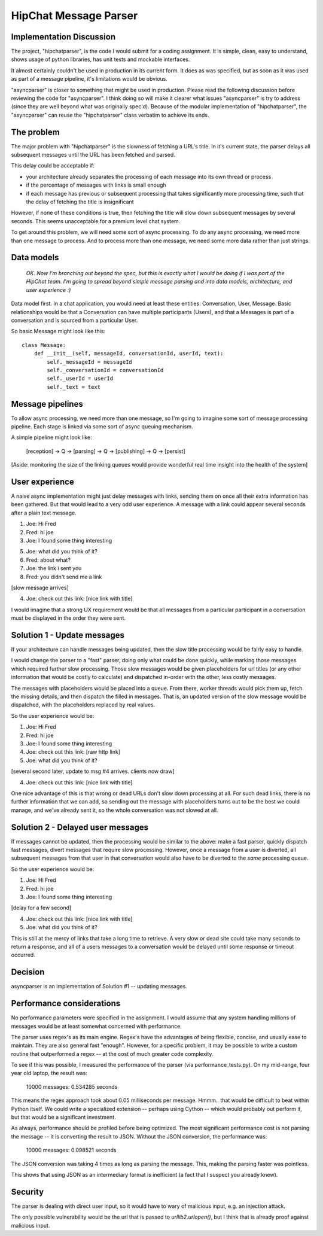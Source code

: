 ===============================
HipChat Message Parser
===============================

Implementation Discussion
-------------------------

The project, "hipchatparser", is the code I would submit for a coding assignment. It is simple,
clean, easy to understand, shows usage of python libraries, has unit tests and mockable interfaces.

It almost certainly couldn't be used in production in its current form. It does as was specified,
but as soon as it was used as part of a message pipeline, it's limitations would be obvious.

"asyncparser" is closer to something that might be used in production. Please read the following
discussion before reviewing the code for "asyncparser". I think doing so will make it clearer what
issues "asyncparser" is try to address (since they are well beyond what was originally spec'd).
Because of the modular implementation of "hipchatparser", the "asyncparser" can reuse
the "hipchatparser" class verbatim to achieve its ends.

The problem
-----------

The major problem with "hipchatparser" is the slowness of fetching a URL's title.
In it's current state, the parser delays all subsequent messages until the URL has been fetched and parsed.

This delay could be acceptable if:

* your architecture already separates the processing of each message into its own thread or process
* if the percentage of messages with links is small enough
* if each message has previous or subsequent processing that takes significantly more processing time,
  such that the delay of fetching the title is insignificant

However, if none of these conditions is true, then fetching the title will slow down subsequent
messages by several seconds. This seems unacceptable for a premium level chat system.

To get around this problem, we will need some sort of async processing. To do any async processing,
we need more than one message to process. And to process more than one message, we need some more data
rather than just strings.

Data models
-----------

  *OK. Now I'm branching out beyond the spec, but this is exactly what I would be doing if I was part
  of the HipChat team. I'm going to spread beyond simple message parsing and
  into data models, architecture, and user experience :)*

Data model first. In a chat application, you would need at least these entities: Conversation,
User, Message. Basic relationships would be that a Conversation can have multiple participants (Users),
and that a Messages is part of a conversation and is sourced from a particular User.

So basic Message might look like this::

    class Message:
        def __init__(self, messageId, conversationId, userId, text):
            self._messageId = messageId
            self._conversationId = conversationId
            self._userId = userId
            self._text = text

Message pipelines
-----------------

To allow async processing, we need more than one message, so I'm going to imagine some sort of message
processing pipeline. Each stage is linked via some sort of async queuing mechanism.

A simple pipeline might look like:

    [reception] -> Q -> [parsing] -> Q -> [publishing] -> Q -> [persist]

[Aside: monitoring the size of the linking queues would provide wonderful real time insight into the
health of the system]

User experience
---------------

A naive async implementation might just delay messages with links, sending them on once all their extra
information has been gathered. But that would lead to a very odd user experience.
A message with a link could appear several seconds after a plain text message.

1. Joe: Hi Fred
2. Fred: hi joe
3. Joe: I found some thing interesting

5. Joe: what did you think of it?
6. Fred: about what?
7. Joe: the link i sent you
8. Fred: you didn't send me a link

[slow message arrives]

4. Joe: check out this link: [nice link with title]

I would imagine that a strong UX requirement would be that all messages
from a particular participant in a conversation must be displayed in the order they were sent.

Solution 1 - Update messages
----------------------------

If your architecture can handle messages being updated, then the slow title processing would be
fairly easy to handle.

I would change the parser to a "fast" parser, doing only what could be
done quickly, while marking those messages which required further slow processing. Those slow messages
would be given placeholders for url titles (or any other information that would be costly to calculate)
and dispatched in-order with the other, less costly messages.

The messages with placeholders would be placed into a queue. From there, worker threads would pick them up,
fetch the missing details, and then dispatch the filled in messages. That is,
an updated version of the slow message would be dispatched, with the placeholders replaced by real values.

So the user experience would be:

1. Joe: Hi Fred
2. Fred: hi joe
3. Joe: I found some thing interesting
4. Joe: check out this link: [raw http link]
5. Joe: what did you think of it?

[several second later, update to msg #4 arrives. clients now draw]

4. Joe: check out this link: [nice link with title]

One nice advantage of this is that wrong or dead URLs don't slow down processing at all. For such
dead links, there is no further information that we can add, so sending out the message with
placeholders turns out to be the best we could manage, and we've already sent it, so the whole
conversation was not slowed at all.

Solution 2 - Delayed user messages
----------------------------------

If messages cannot be updated, then the processing would be similar to the above: make a fast parser,
quickly dispatch fast messages, divert messages that require slow processing. However, once a message
from a user is diverted, all subsequent messages from that user in that conversation would also
have to be diverted to the *same* processing queue.

So the user experience would be:

1. Joe: Hi Fred
2. Fred: hi joe
3. Joe: I found some thing interesting

[delay for a few second]

4. Joe: check out this link: [nice link with title]
5. Joe: what did you think of it?

This is still at the mercy of links that take a long time to retrieve. A very slow or dead site
could take many seconds to return a response, and all of a users messages to a conversation would
be delayed until some response or timeout occurred.

Decision
--------

asyncparser is an implementation of Solution #1 -- updating messages.

Performance considerations
--------------------------

No performance parameters were specified in the assignment. I would assume that any system
handling millions of messages would be at least somewhat concerned with performance.

The parser uses regex's as its main engine. Regex's have the advantages of being flexible,
concise, and usually ease to maintain. They are also general fast "enough". However, for a
specific problem, it may be possible to write a custom routine that outperformed a regex --
at the cost of much greater code complexity.

To see if this was possible, I measured the performance of the parser (via performance_tests.py).
On my mid-range, four year old laptop, the result was:

    10000 messages: 0.534285 seconds

This means the regex approach took about 0.05 milliseconds per message. Hmmm.. that would be
difficult to beat within Python itself. We could write a specialized extension -- perhaps using
Cython -- which would probably out perform it, but that would be a significant investment.

As always, performance should be profiled before being optimized. The most significant
performance cost is not parsing the message -- it is converting the result to JSON.
Without the JSON conversion, the performance was:

    10000 messages: 0.098521 seconds

The JSON conversion was taking 4 times as long as parsing the message. This, making the parsing faster
was pointless.

This shows that using JSON as an intermediary format is inefficient (a fact that I suspect you
already knew).

Security
--------

The parser is dealing with direct user input, so it would have to wary of malicious input, e.g. an
injection attack.

The only possible vulnerability would be the url that is passed to `urllib2.urlopen()`, but I think
that is already proof against malicious input.
